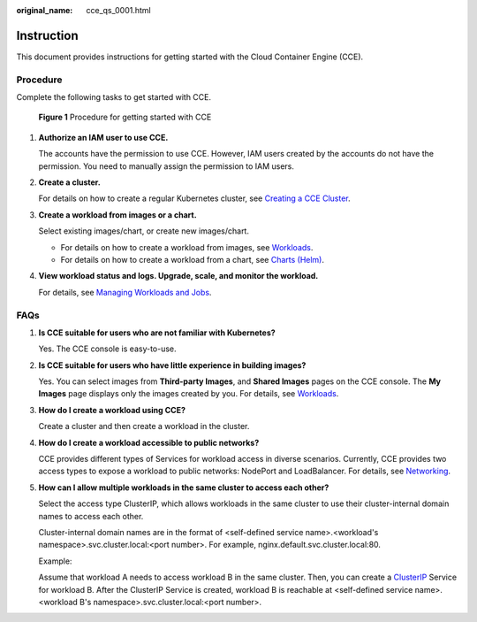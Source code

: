:original_name: cce_qs_0001.html

.. _cce_qs_0001:

Instruction
===========

This document provides instructions for getting started with the Cloud Container Engine (CCE).

Procedure
---------

Complete the following tasks to get started with CCE.


.. figure:: /_static/images/en-us_image_0000001178352608.png
   :alt: **Figure 1** Procedure for getting started with CCE

   **Figure 1** Procedure for getting started with CCE

#. **Authorize an IAM user to use CCE.**

   The accounts have the permission to use CCE. However, IAM users created by the accounts do not have the permission. You need to manually assign the permission to IAM users.

#. **Create a cluster.**

   For details on how to create a regular Kubernetes cluster, see `Creating a CCE Cluster <https://docs.otc.t-systems.com/en-us/usermanual2/cce/cce_01_0028.html>`__.

#. **Create a workload from images or a chart.**

   Select existing images/chart, or create new images/chart.

   -  For details on how to create a workload from images, see `Workloads <https://docs.otc.t-systems.com/en-us/usermanual2/cce/cce_01_0046.html>`__.
   -  For details on how to create a workload from a chart, see `Charts (Helm) <https://docs.otc.t-systems.com/en-us/usermanual2/cce/cce_01_0019.html>`__.

#. **View workload status and logs. Upgrade, scale, and monitor the workload.**

   For details, see `Managing Workloads and Jobs <https://docs.otc.t-systems.com/en-us/usermanual2/cce/cce_01_0007.html>`__.

FAQs
----

#. **Is CCE suitable for users who are not familiar with Kubernetes?**

   Yes. The CCE console is easy-to-use.

#. **Is CCE suitable for users who have little experience in building images?**

   Yes. You can select images from **Third-party Images**, and **Shared Images** pages on the CCE console. The **My Images** page displays only the images created by you. For details, see `Workloads <https://docs.otc.t-systems.com/en-us/usermanual2/cce/cce_01_0046.html>`__.

#. **How do I create a workload using CCE?**

   Create a cluster and then create a workload in the cluster.

#. **How do I create a workload accessible to public networks?**

   CCE provides different types of Services for workload access in diverse scenarios. Currently, CCE provides two access types to expose a workload to public networks: NodePort and LoadBalancer. For details, see `Networking <https://docs.otc.t-systems.com/en-us/usermanual2/cce/cce_01_0020.html>`__.

#. **How can I allow multiple workloads in the same cluster to access each other?**

   Select the access type ClusterIP, which allows workloads in the same cluster to use their cluster-internal domain names to access each other.

   Cluster-internal domain names are in the format of <self-defined service name>.<workload's namespace>.svc.cluster.local:<port number>. For example, nginx.default.svc.cluster.local:80.

   Example:

   Assume that workload A needs to access workload B in the same cluster. Then, you can create a `ClusterIP <https://docs.otc.t-systems.com/en-us/usermanual2/cce/cce_01_0011.html>`__ Service for workload B. After the ClusterIP Service is created, workload B is reachable at <self-defined service name>.<workload B's namespace>.svc.cluster.local:<port number>.
